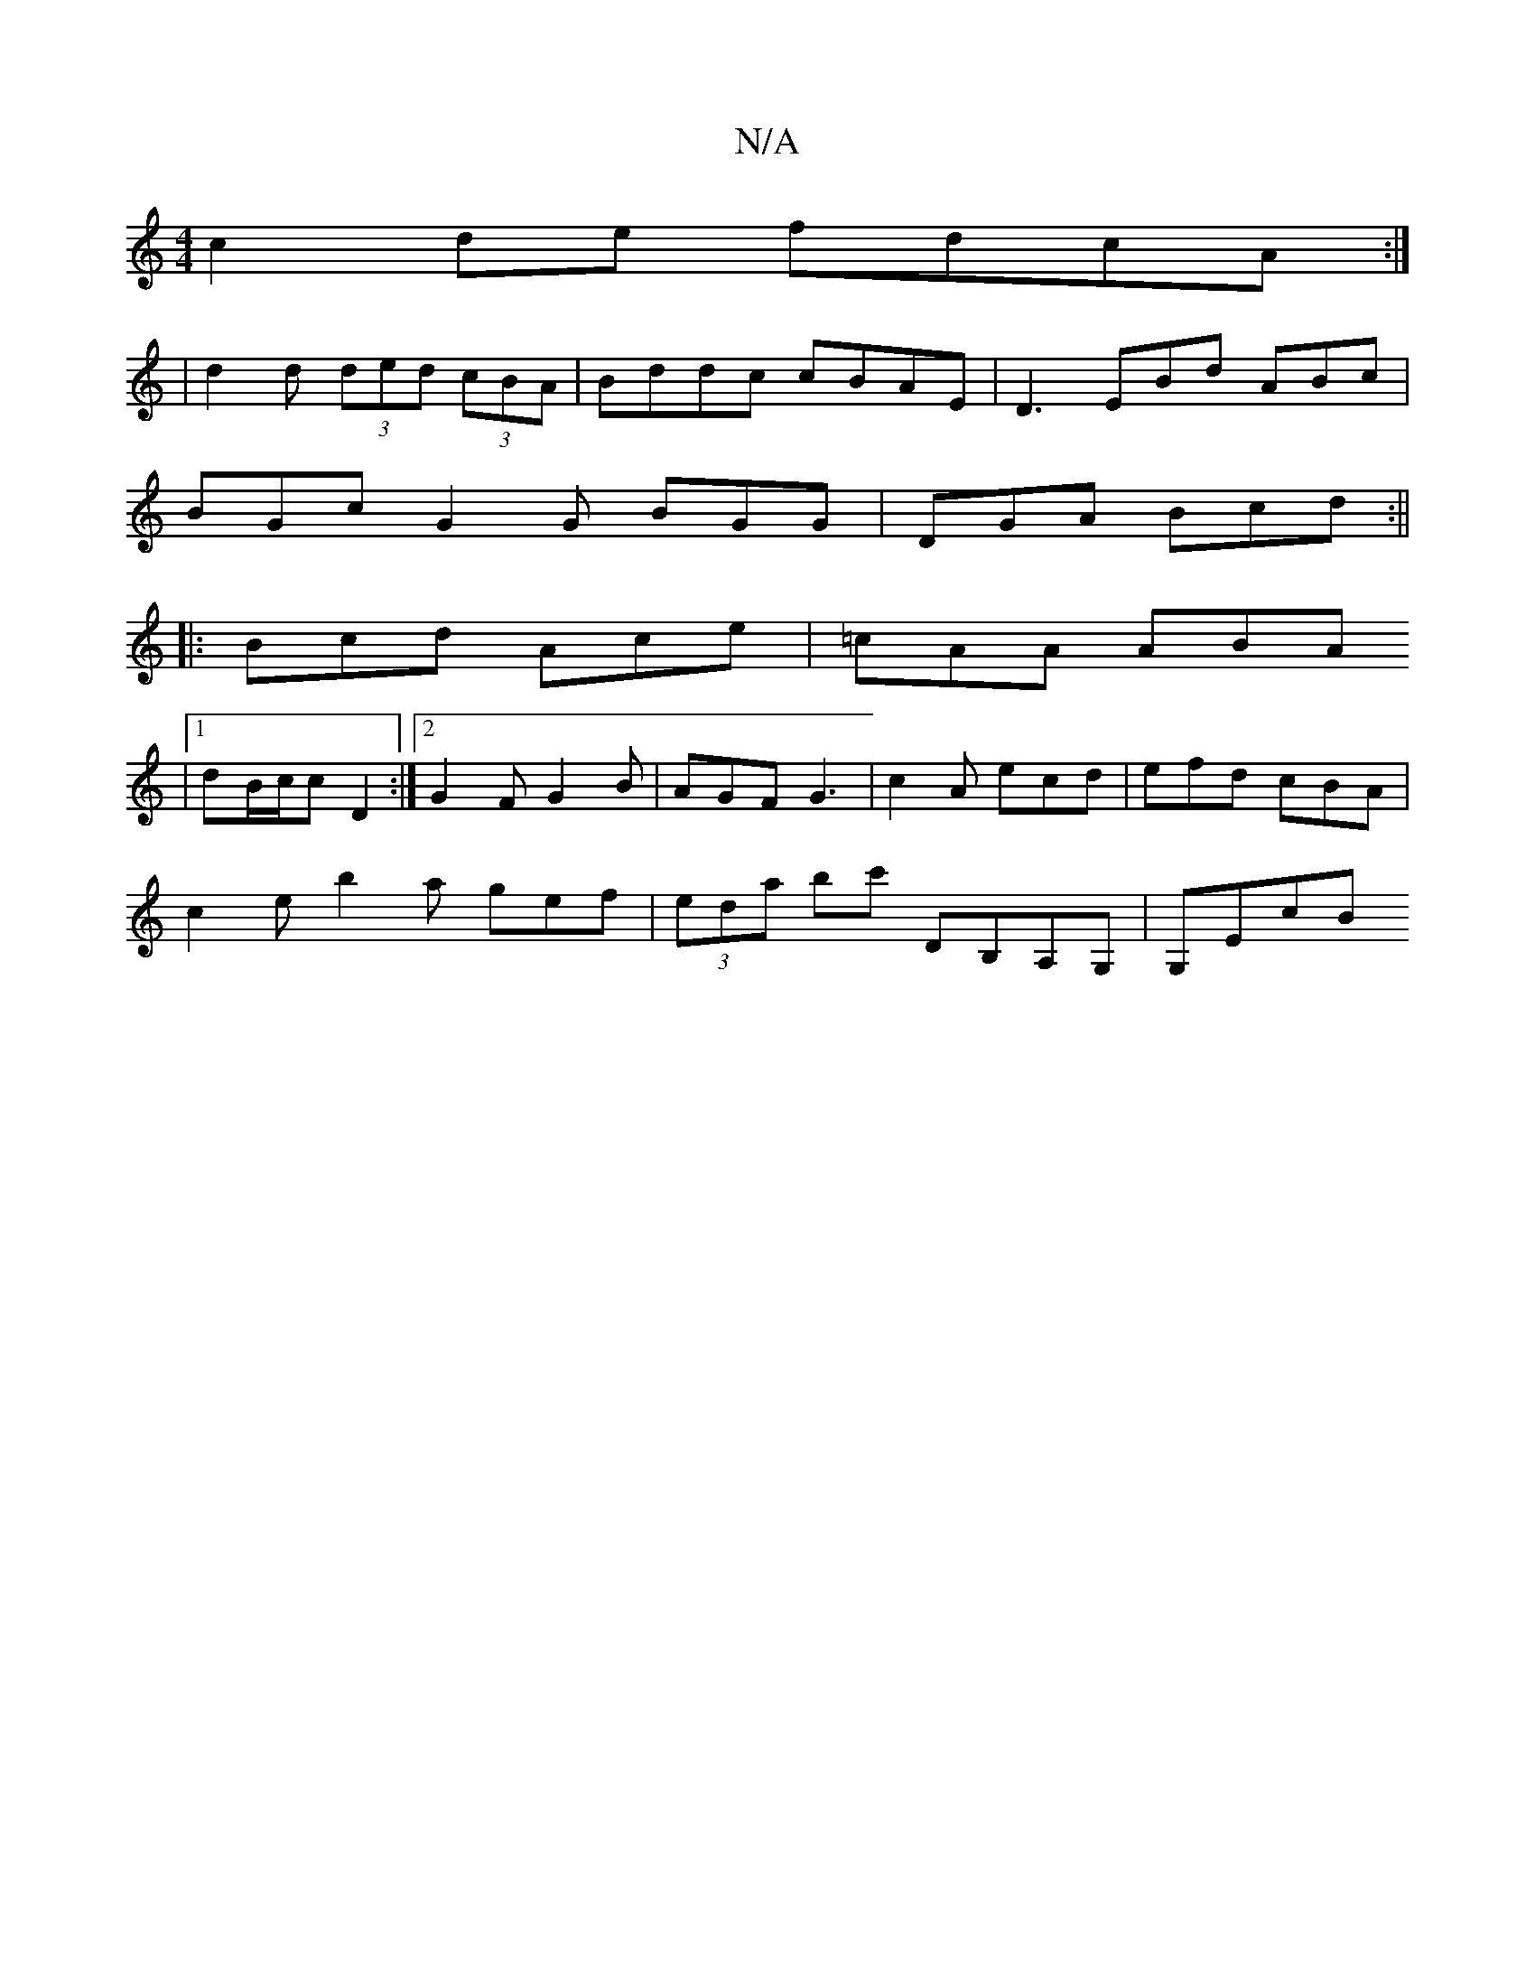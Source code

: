X:1
T:N/A
M:4/4
R:N/A
K:Cmajor
c2de fdcA:|
|d2 d (3ded (3cBA | Bddc cBAE | D3 EBd ABc |
BGc G2 G BGG|DGA Bcd :||
|: Bcd Ace | =cAA ABA [
|1 dB/c/c D2 :|2 G2F G2B | AGF G3 | c2A ecd | efd cBA |
c2e b2a gef|(3eda bc' DB,A,G, | G,EcB 